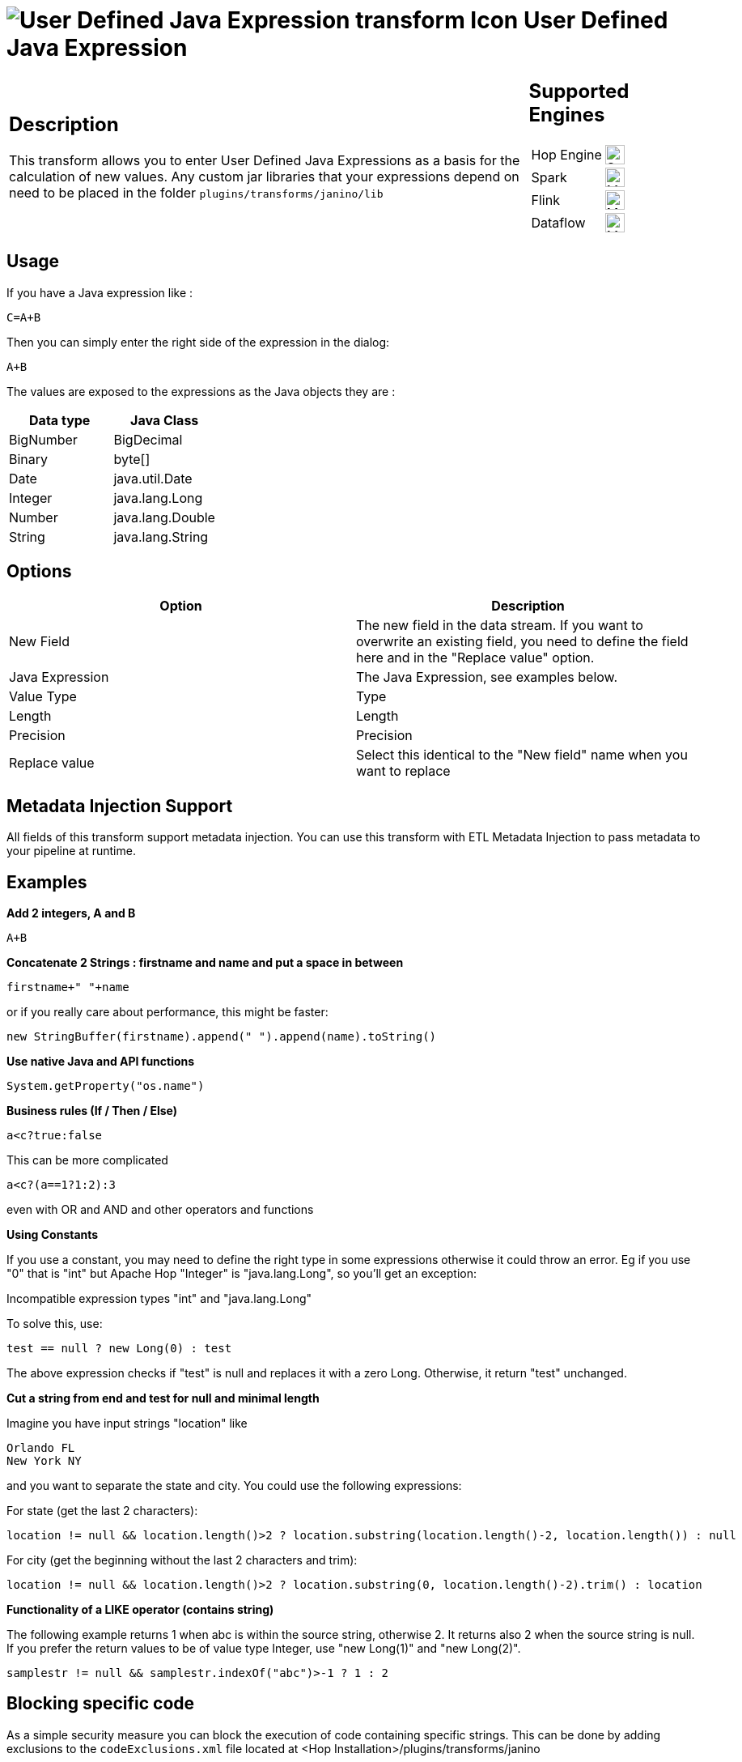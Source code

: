 ////
Licensed to the Apache Software Foundation (ASF) under one
or more contributor license agreements.  See the NOTICE file
distributed with this work for additional information
regarding copyright ownership.  The ASF licenses this file
to you under the Apache License, Version 2.0 (the
"License"); you may not use this file except in compliance
with the License.  You may obtain a copy of the License at
  http://www.apache.org/licenses/LICENSE-2.0
Unless required by applicable law or agreed to in writing,
software distributed under the License is distributed on an
"AS IS" BASIS, WITHOUT WARRANTIES OR CONDITIONS OF ANY
KIND, either express or implied.  See the License for the
specific language governing permissions and limitations
under the License.
////
:documentationPath: /pipeline/transforms/
:language: en_US
:description: This transform allows you to enter User Defined Java Expressions as a basis for the calculation of new values.

= image:transforms/icons/janino.svg[User Defined Java Expression transform Icon, role="image-doc-icon"] User Defined Java Expression

[%noheader,cols="3a,1a", role="table-no-borders" ]
|===
|
== Description

This transform allows you to enter User Defined Java Expressions as a basis for the calculation of new values.  Any custom jar libraries that your expressions depend on need to be placed in the folder `plugins/transforms/janino/lib`

|
== Supported Engines
[%noheader,cols="2,1a",frame=none, role="table-supported-engines"]
!===
!Hop Engine! image:check_mark.svg[Supported, 24]
!Spark! image:question_mark.svg[Maybe Supported, 24]
!Flink! image:question_mark.svg[Maybe Supported, 24]
!Dataflow! image:question_mark.svg[Maybe Supported, 24]
!===
|===

== Usage

If you have a Java expression like :

[source,java]
----
C=A+B
----

Then you can simply enter the right side of the expression in the dialog:

[source,java]
----
A+B
----

The values are exposed to the expressions as the Java objects they are :

[options="header"]
|===
|Data type|Java Class
|BigNumber|BigDecimal
|Binary|byte[]
|Date|java.util.Date
|Integer|java.lang.Long
|Number|java.lang.Double
|String|java.lang.String
|===

== Options

[options="header"]
|===
|Option|Description
|New Field|The new field in the data stream.
If you want to overwrite an existing field, you need to define the field here and in the "Replace value" option.
|Java Expression|The Java Expression, see examples below.
|Value Type|Type
|Length|Length
|Precision|Precision
|Replace value|Select this identical to the "New field" name when you want to replace
|===

== Metadata Injection Support

All fields of this transform support metadata injection.
You can use this transform with ETL Metadata Injection to pass metadata to your pipeline at runtime.

== Examples

**Add 2 integers, A and B**

[source,java]
----
A+B
----

**Concatenate 2 Strings : firstname and name and put a space in between**

[source,java]
----
firstname+" "+name
----

or if you really care about performance, this might be faster:

[source,java]
----
new StringBuffer(firstname).append(" ").append(name).toString()
----

**Use native Java and API functions**

[source,java]
----
System.getProperty("os.name")
----

**Business rules (If / Then / Else)**

[source,java]
----
a<c?true:false
----

This can be more complicated

[source,java]
----
a<c?(a==1?1:2):3
----

even with OR and AND and other operators and functions

**Using Constants**

If you use a constant, you may need to define the right type in some expressions otherwise it could throw an error. 
Eg if you use "0" that is "int" but Apache Hop "Integer" is "java.lang.Long", so you'll get an exception:

Incompatible expression types "int" and "java.lang.Long"

To solve this, use:

[source,java]
----
test == null ? new Long(0) : test
----

The above expression checks if "test" is null and replaces it with a zero Long.
Otherwise, it return "test" unchanged.

**Cut a string from end and test for null and minimal length**

Imagine you have input strings "location" like

    Orlando FL
    New York NY

and you want to separate the state and city. You could use the following expressions:

For state (get the last 2 characters):

[source,java]
----
location != null && location.length()>2 ? location.substring(location.length()-2, location.length()) : null
----

For city (get the beginning without the last 2 characters and trim):

[source,java]
----
location != null && location.length()>2 ? location.substring(0, location.length()-2).trim() : location
----

**Functionality of a LIKE operator (contains string)**

The following example returns 1 when abc is within the source string, otherwise 2. It returns also 2 when the source string is null.
If you prefer the return values to be of value type Integer, use "new Long(1)" and "new Long(2)".

[source,java]
----
samplestr != null && samplestr.indexOf("abc")>-1 ? 1 : 2
----

== Blocking specific code

As a simple security measure you can block the execution of code containing specific strings.
This can be done by adding exclusions to the `codeExclusions.xml` file located at <Hop Installation>/plugins/transforms/janino

Example:
[source,xml]
----
    <exclusions>
        <exclusion>System.</exclusion>
        <exclusion>HopVfs.</exclusion>
    </exclusions>
----
